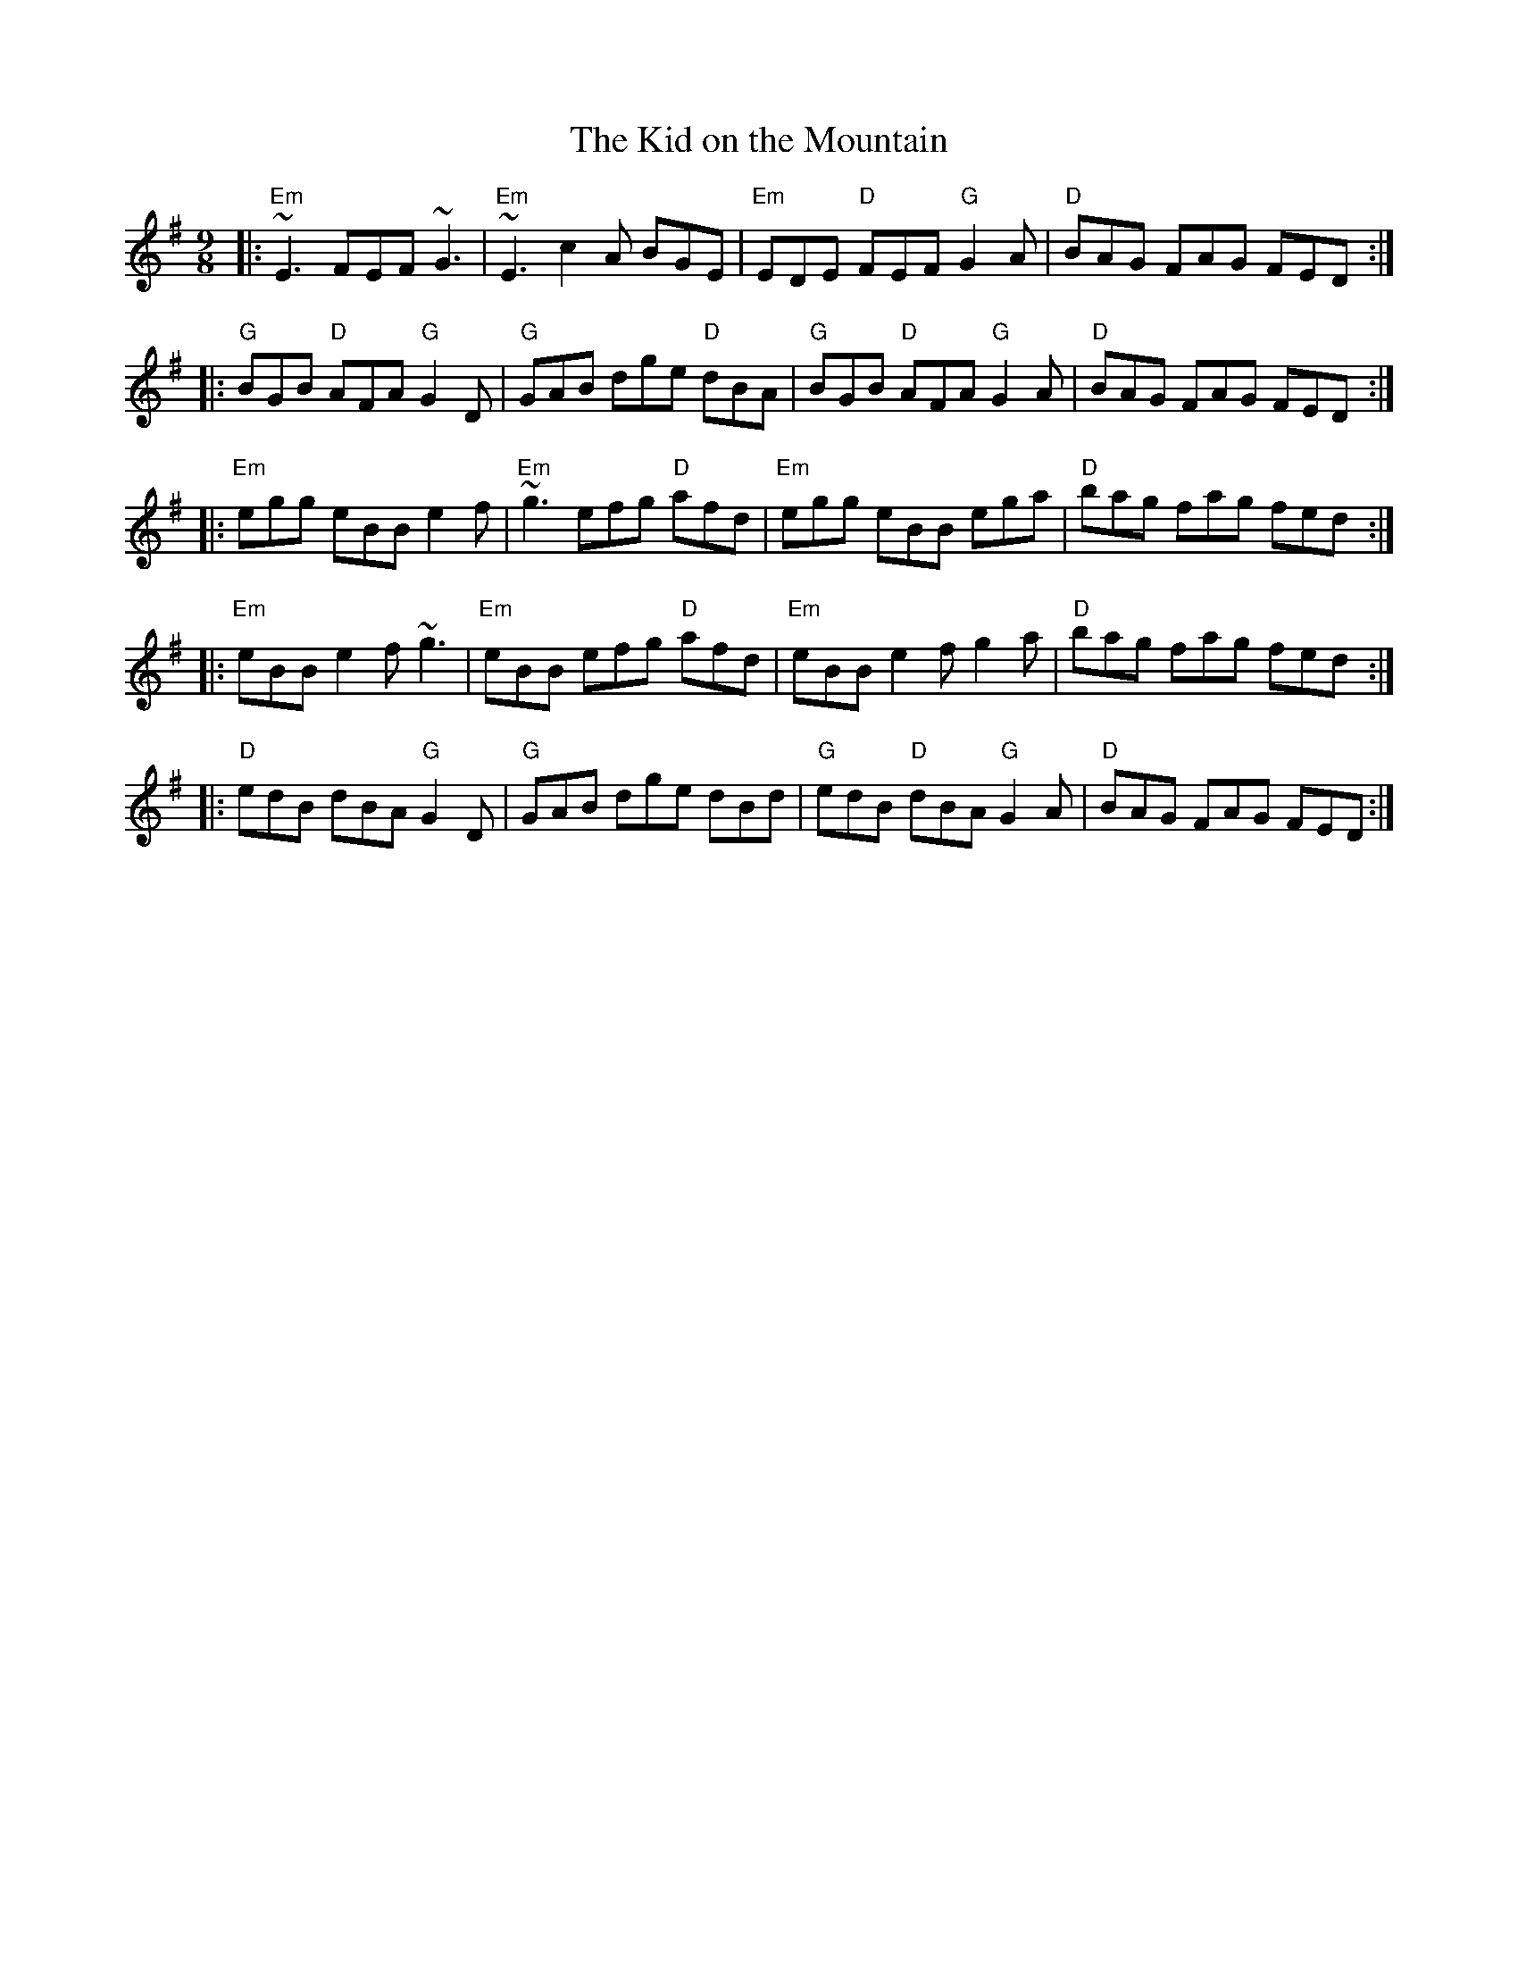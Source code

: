 X: 35
T:The Kid on the Mountain
% Nottingham Music Database
N: page 11
N: hexatonic
N: matches 179
R: Slip Jig
S:Bothy Boys
M:9/8
K:Emin
|:"Em"~E3 FEF ~G3|"Em"~E3 c2A BGE|"Em"EDE "D"FEF "G"G2A|\
"D"BAG FAG FED:|
|:"G"BGB "D"AFA "G"G2D|"G"GAB dge "D"dBA|"G"BGB "D"AFA "G"G2A|\
"D"BAG FAG FED:|
|:"Em"egg eBB e2f|"Em"~g3 efg "D"afd|"Em"egg eBB ega|\
"D"bag fag fed:|
|:"Em"eBB e2f ~g3|"Em"eBB efg "D"afd|"Em"eBB e2f g2a|"D"bag fag fed:|
|:"D"edB dBA "G"G2D|"G"GAB dge dBd|"G"edB "D"dBA "G"G2A|\
"D"BAG FAG FED:|
